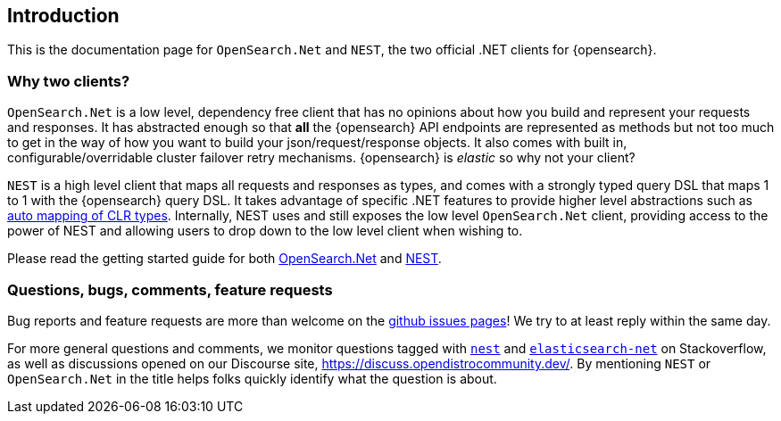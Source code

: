 ﻿:github: https://github.com/elastic/elasticsearch-net
:stackoverflow: http://stackoverflow.com

[[introduction]]
== Introduction

This is the documentation page for `OpenSearch.Net` and `NEST`, the two 
official .NET clients for {opensearch}.

[discrete]
=== Why two clients?

`OpenSearch.Net` is a low level, dependency free client that has no opinions 
about how you build and represent your requests and responses. It has abstracted 
enough so that **all** the {opensearch} API endpoints are represented as methods but not 
too much to get in the way of how you want to build your json/request/response 
objects. It also comes with built in, configurable/overridable cluster failover 
retry mechanisms. {opensearch} is _elastic_ so why not your client?

`NEST` is a high level client that maps all requests and responses as types, and 
comes with a strongly typed query DSL that maps 1 to 1 with the {opensearch} query DSL. 
It takes advantage of specific .NET features to provide higher level 
abstractions such as <<auto-map, auto mapping of CLR types>>. Internally, NEST 
uses and still exposes the low level `OpenSearch.Net` client, providing 
access to the power of NEST and allowing users to drop down to the low level 
client when wishing to.

Please read the getting started guide for both 
<<elasticsearch-net,OpenSearch.Net>> and <<nest,NEST>>.

[discrete]
=== Questions, bugs, comments, feature requests

Bug reports and feature requests are more than welcome on the 
{github}/issues[github issues pages]! We try to at least reply within the same 
day.

For more general questions and comments, we monitor questions tagged with 
{stackoverflow}/questions/tagged/nest[`nest`] and 
{stackoverflow}/questions/tagged/elasticsearch-net[`elasticsearch-net`] on 
Stackoverflow, as well as discussions opened on our Discourse site, 
https://discuss.opendistrocommunity.dev/. By mentioning 
`NEST` or `OpenSearch.Net` in the title helps folks quickly identify what 
the question is about.